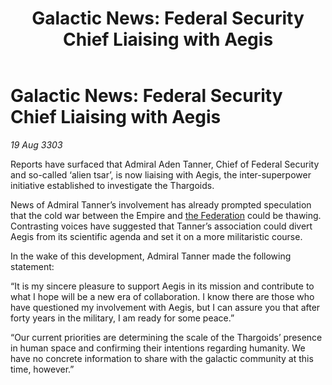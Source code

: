 :PROPERTIES:
:ID:       517787e0-1747-46ed-b9b5-98da1c5cb8dd
:END:
#+title: Galactic News: Federal Security Chief Liaising with Aegis
#+filetags: :Empire:3303:galnet:

* Galactic News: Federal Security Chief Liaising with Aegis

/19 Aug 3303/

Reports have surfaced that Admiral Aden Tanner, Chief of Federal Security and so-called ‘alien tsar’, is now liaising with Aegis, the inter-superpower initiative established to investigate the Thargoids. 

News of Admiral Tanner’s involvement has already prompted speculation that the cold war between the Empire and [[id:d56d0a6d-142a-4110-9c9a-235df02a99e0][the Federation]] could be thawing. Contrasting voices have suggested that Tanner’s association could divert Aegis from its scientific agenda and set it on a more militaristic course. 

In the wake of this development, Admiral Tanner made the following statement: 

“It is my sincere pleasure to support Aegis in its mission and contribute to what I hope will be a new era of collaboration. I know there are those who have questioned my involvement with Aegis, but I can assure you that after forty years in the military, I am ready for some peace.” 

“Our current priorities are determining the scale of the Thargoids’ presence in human space and confirming their intentions regarding humanity. We have no concrete information to share with the galactic community at this time, however.”
